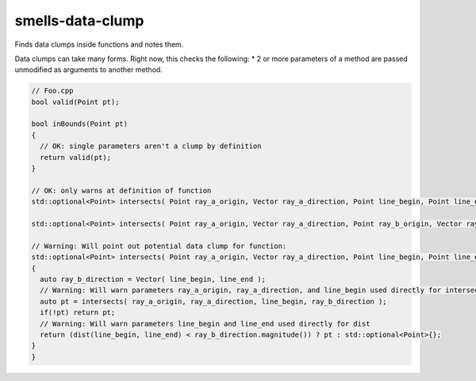 .. title:: clang-tidy - smells-data-clump

smells-data-clump
===================

Finds data clumps inside functions and notes them.

Data clumps can take many forms.  Right now, this checks the following:
* 2 or more parameters of a method are passed unmodified as arguments to another method.

.. code-block:: c++

   // Foo.cpp
   bool valid(Point pt);

   bool inBounds(Point pt)
   {
     // OK: single parameters aren't a clump by definition
     return valid(pt);
   }

   // OK: only warns at definition of function
   std::optional<Point> intersects( Point ray_a_origin, Vector ray_a_direction, Point line_begin, Point line_end);

   std::optional<Point> intersects( Point ray_a_origin, Vector ray_a_direction, Point ray_b_origin, Vector ray_b_direction);

   // Warning: Will point out potential data clump for function:
   std::optional<Point> intersects( Point ray_a_origin, Vector ray_a_direction, Point line_begin, Point line_end)
   {
     auto ray_b_direction = Vector( line_begin, line_end );
     // Warning: Will warn parameters ray_a_origin, ray_a_direction, and line_begin used directly for intersects
     auto pt = intersects( ray_a_origin, ray_a_direction, line_begin, ray_b_direction );
     if(!pt) return pt;
     // Warning: Will warn parameters line_begin and line_end used directly for dist
     return (dist(line_begin, line_end) < ray_b_direction.magnitude()) ? pt : std::optional<Point>{};
   }
   }


